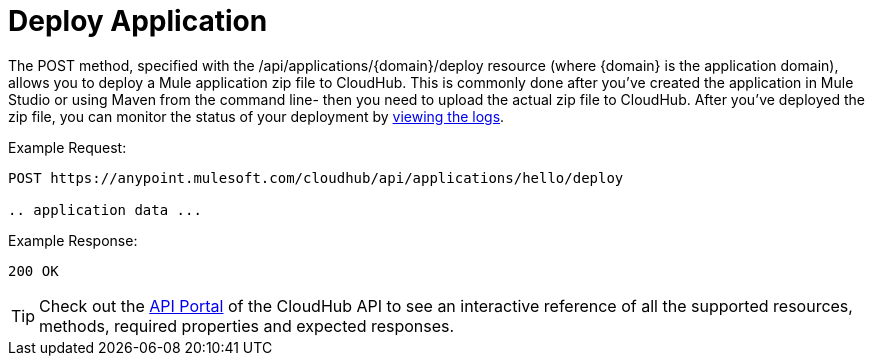= Deploy Application

The POST method, specified with the /api/applications/\{domain}/deploy resource (where \{domain} is the application domain), allows you to deploy a Mule application zip file to CloudHub. This is commonly done after you've created the application in Mule Studio or using Maven from the command line- then you need to upload the actual zip file to CloudHub. After you've deployed the zip file, you can monitor the status of your deployment by link:/docs/display/current/Logs[viewing the logs].

Example Request:

[source]
----
POST https://anypoint.mulesoft.com/cloudhub/api/applications/hello/deploy
 
.. application data ...
----

Example Response:

[source]
----
200 OK
----

[TIP]
Check out the https://anypoint.mulesoft.com/apiplatform/anypoint-platform/#/portals[API Portal] of the CloudHub API to see an interactive reference of all the supported resources, methods, required properties and expected responses.
